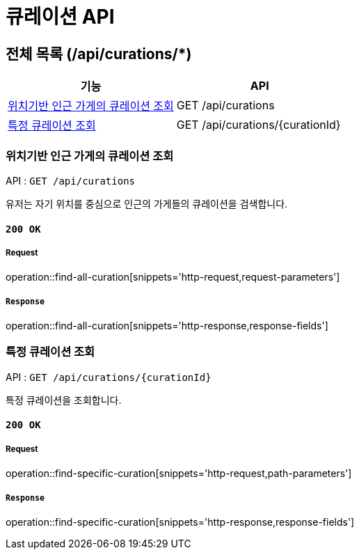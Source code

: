 = 큐레이션 API

== 전체 목록 (/api/curations/*)

[cols=2*]
|===
| 기능 | API

| <<위치기반 인근 가게의 큐레이션 조회>> | GET /api/curations
| <<특정 큐레이션 조회>> | GET /api/curations/{curationId}

|===

=== 위치기반 인근 가게의 큐레이션 조회

API : `GET /api/curations`

유저는 자기 위치를 중심으로 인근의 가게들의 큐레이션을 검색합니다.

==== `200 OK`

===== Request

operation::find-all-curation[snippets='http-request,request-parameters']

===== `Response`

operation::find-all-curation[snippets='http-response,response-fields']

=== 특정 큐레이션 조회

API : `GET /api/curations/{curationId}`

특정 큐레이션을 조회합니다.

==== `200 OK`

===== Request

operation::find-specific-curation[snippets='http-request,path-parameters']

===== `Response`

operation::find-specific-curation[snippets='http-response,response-fields']
